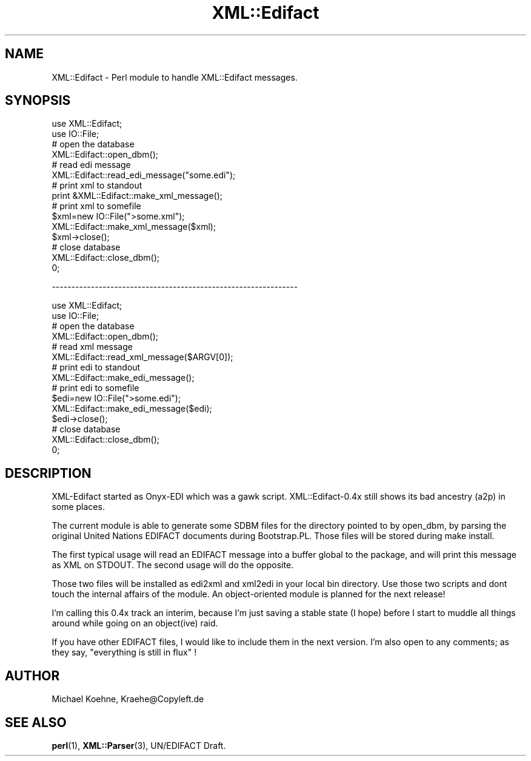 .\" -*- mode: troff; coding: utf-8 -*-
.\" Automatically generated by Pod::Man 5.01 (Pod::Simple 3.43)
.\"
.\" Standard preamble:
.\" ========================================================================
.de Sp \" Vertical space (when we can't use .PP)
.if t .sp .5v
.if n .sp
..
.de Vb \" Begin verbatim text
.ft CW
.nf
.ne \\$1
..
.de Ve \" End verbatim text
.ft R
.fi
..
.\" \*(C` and \*(C' are quotes in nroff, nothing in troff, for use with C<>.
.ie n \{\
.    ds C` ""
.    ds C' ""
'br\}
.el\{\
.    ds C`
.    ds C'
'br\}
.\"
.\" Escape single quotes in literal strings from groff's Unicode transform.
.ie \n(.g .ds Aq \(aq
.el       .ds Aq '
.\"
.\" If the F register is >0, we'll generate index entries on stderr for
.\" titles (.TH), headers (.SH), subsections (.SS), items (.Ip), and index
.\" entries marked with X<> in POD.  Of course, you'll have to process the
.\" output yourself in some meaningful fashion.
.\"
.\" Avoid warning from groff about undefined register 'F'.
.de IX
..
.nr rF 0
.if \n(.g .if rF .nr rF 1
.if (\n(rF:(\n(.g==0)) \{\
.    if \nF \{\
.        de IX
.        tm Index:\\$1\t\\n%\t"\\$2"
..
.        if !\nF==2 \{\
.            nr % 0
.            nr F 2
.        \}
.    \}
.\}
.rr rF
.\" ========================================================================
.\"
.IX Title "XML::Edifact 3"
.TH XML::Edifact 3 2003-07-31 "perl v5.38.2" "User Contributed Perl Documentation"
.\" For nroff, turn off justification.  Always turn off hyphenation; it makes
.\" way too many mistakes in technical documents.
.if n .ad l
.nh
.SH NAME
XML::Edifact \- Perl module to handle XML::Edifact messages.
.SH SYNOPSIS
.IX Header "SYNOPSIS"
.Vb 2
\&    use XML::Edifact;
\&    use IO::File;
\&
\&    # open the database
\&    XML::Edifact::open_dbm();
\&
\&    # read edi message
\&    XML::Edifact::read_edi_message("some.edi");
\&
\&    # print xml to standout
\&    print &XML::Edifact::make_xml_message();
\&
\&    # print xml to somefile
\&    $xml=new IO::File(">some.xml");
\&    XML::Edifact::make_xml_message($xml);
\&    $xml\->close();
\&
\&    # close database
\&    XML::Edifact::close_dbm();
\&0;
.Ve
.PP
\&\-\-\-\-\-\-\-\-\-\-\-\-\-\-\-\-\-\-\-\-\-\-\-\-\-\-\-\-\-\-\-\-\-\-\-\-\-\-\-\-\-\-\-\-\-\-\-\-\-\-\-\-\-\-\-\-\-\-\-\-\-\-\-
.PP
.Vb 2
\&    use XML::Edifact;
\&    use IO::File;
\&
\&    # open the database
\&    XML::Edifact::open_dbm();
\&
\&    # read xml message
\&    XML::Edifact::read_xml_message($ARGV[0]);
\&
\&    # print edi to standout
\&    XML::Edifact::make_edi_message();
\&
\&    # print edi to somefile
\&    $edi=new IO::File(">some.edi");
\&    XML::Edifact::make_edi_message($edi);
\&    $edi\->close();
\&
\&    # close database
\&    XML::Edifact::close_dbm();
\&0;
.Ve
.SH DESCRIPTION
.IX Header "DESCRIPTION"
XML-Edifact started as Onyx-EDI which was a gawk script.
XML::Edifact\-0.4x still shows its bad ancestry (a2p)
in some places.
.PP
The current module is able to generate some SDBM files for
the directory pointed to by open_dbm, by parsing the original
United Nations EDIFACT documents during Bootstrap.PL. Those
files will be stored during make install.
.PP
The first typical usage will read an EDIFACT message into a
buffer global to the package, and will print this message
as XML on STDOUT. The second usage will do the opposite.
.PP
Those two files will be installed as edi2xml and xml2edi
in your local bin directory. Use those two scripts and dont
touch the internal affairs of the module. An object-oriented
module is planned for the next release!
.PP
I'm calling this 0.4x track an interim, because I'm
just saving a stable state (I hope) before I start to muddle
all things around while going on an object(ive) raid.
.PP
If you have other EDIFACT files, I would like to include
them in the next version. I'm also open to any comments;
as they say, "everything is still in flux" !
.SH AUTHOR
.IX Header "AUTHOR"
Michael Koehne, Kraehe@Copyleft.de
.SH "SEE ALSO"
.IX Header "SEE ALSO"
\&\fBperl\fR\|(1), \fBXML::Parser\fR\|(3), UN/EDIFACT Draft.
